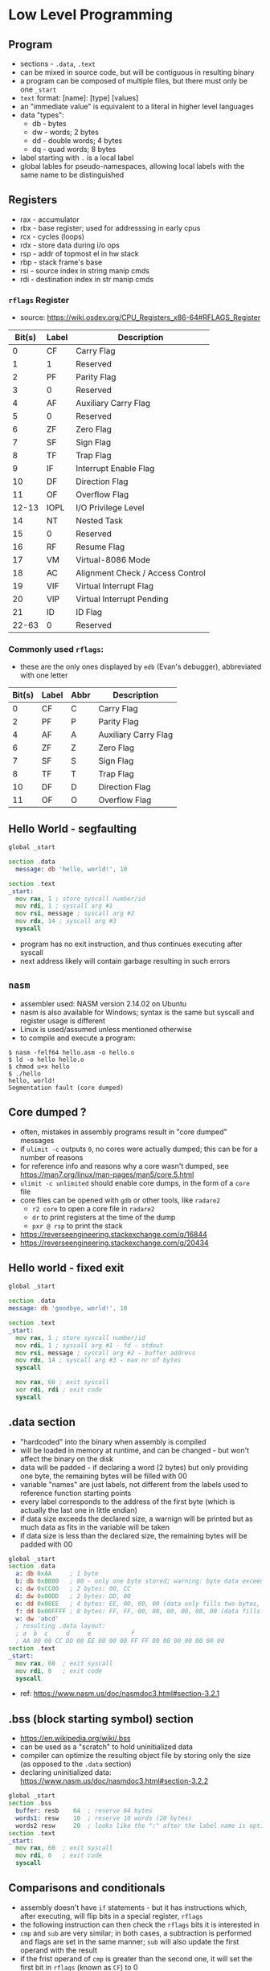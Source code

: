 * Low Level Programming
** Program
   - sections - ~.data~, ~.text~
   - can be mixed in source code, but will be contiguous in resulting binary
   - a program can be composed of multiple files, but there must only be one ~_start~
   - ~text~ format: [name]: [type] [values]
   - an "immediate value" is equivalent to a literal in higher level languages
   - data "types":
     - db - bytes
     - dw - words; 2 bytes
     - dd - double words; 4 bytes
     - dq - quad words; 8 bytes
   - label starting with ~.~ is a local label
   - global lables for pseudo-namespaces, allowing local labels with the same name to be distinguished

** Registers
  - rax - accumulator
  - rbx - base register; used for addresssing in early cpus
  - rcx - cycles (loops)
  - rdx - store data during i/o ops
  - rsp - addr of topmost el in hw stack
  - rbp - stack frame's base
  - rsi - source index in string manip cmds
  - rdi - destination index in str manip cmds
*** ~rflags~ Register
    - source: https://wiki.osdev.org/CPU_Registers_x86-64#RFLAGS_Register
    | Bit(s) | Label | Description                      |
    |--------+-------+----------------------------------|
    |      0 | CF    | Carry Flag                       |
    |      1 | 1     | Reserved                         |
    |      2 | PF    | Parity Flag                      |
    |      3 | 0     | Reserved                         |
    |      4 | AF    | Auxiliary Carry Flag             |
    |      5 | 0     | Reserved                         |
    |      6 | ZF    | Zero Flag                        |
    |      7 | SF    | Sign Flag                        |
    |      8 | TF    | Trap Flag                        |
    |      9 | IF    | Interrupt Enable Flag            |
    |     10 | DF    | Direction Flag                   |
    |     11 | OF    | Overflow Flag                    |
    |  12-13 | IOPL  | I/O Privilege Level              |
    |     14 | NT    | Nested Task                      |
    |     15 | 0     | Reserved                         |
    |     16 | RF    | Resume Flag                      |
    |     17 | VM    | Virtual-8086 Mode                |
    |     18 | AC    | Alignment Check / Access Control |
    |     19 | VIF   | Virtual Interrupt Flag           |
    |     20 | VIP   | Virtual Interrupt Pending        |
    |     21 | ID    | ID Flag                          |
    |  22-63 | 0     | Reserved                         |
*** Commonly used ~rflags~:
    - these are the only ones displayed by ~edb~ (Evan's debugger), abbreviated with one letter
    | Bit(s) | Label | Abbr | Description                      |
    |--------+-------+------+----------------------------------|
    |      0 | CF    |  C   | Carry Flag                       |
    |      2 | PF    |  P   | Parity Flag                      |
    |      4 | AF    |  A   | Auxiliary Carry Flag             |
    |      6 | ZF    |  Z   | Zero Flag                        |
    |      7 | SF    |  S   | Sign Flag                        |
    |      8 | TF    |  T   | Trap Flag                        |
    |     10 | DF    |  D   | Direction Flag                   |
    |     11 | OF    |  O   | Overflow Flag                    |

** Hello World - segfaulting
#+BEGIN_SRC asm :tangle hello.asm
global _start

section .data
  message: db 'hello, world!', 10

section .text
_start:
  mov rax, 1 ; store syscall number/id
  mov rdi, 1 ; syscall arg #1
  mov rsi, message ; syscall arg #2
  mov rdx, 14 ; syscall arg #3
  syscall
#+END_SRC

- program has no exit instruction, and thus continues executing after syscall
- next address likely will contain garbage resulting in such errors

** ~nasm~
   - assembler used: NASM version 2.14.02 on Ubuntu
   - nasm is also available for Windows; syntax is the same but syscall and register usage is different
   - Linux is used/assumed unless mentioned otherwise
   - to compile and execute a program:
#+BEGIN_SRC
$ nasm -felf64 hello.asm -o hello.o
$ ld -o hello hello.o 
$ chmod u+x hello 
$ ./hello 
hello, world!
Segmentation fault (core dumped)
#+END_SRC

** Core dumped ?
   - often, mistakes in assembly programs result in "core dumped" messages
   - if ~ulimit -c~ outputs ~0~, no cores were actually dumped; this can be for a number of reasons
   - for reference info and reasons why a core wasn't dumped, see https://man7.org/linux/man-pages/man5/core.5.html
   - ~ulimit -c unlimited~ should enable core dumps, in the form of a ~core~ file
   - core files can be opened with ~gdb~ or other tools, like ~radare2~
     - ~r2 core~ to open a core file in ~radare2~
     - ~dr~ to print registers at the time of the dump
     - ~pxr @ rsp~ to print the stack
   - https://reverseengineering.stackexchange.com/q/16844
   - https://reverseengineering.stackexchange.com/q/20434

** Hello world - fixed exit
#+BEGIN_SRC asm :tangle hello-fixed.asm
  global _start

  section .data
  message: db 'goodbye, world!', 10

  section .text
  _start:
    mov rax, 1 ; store syscall number/id
    mov rdi, 1 ; syscall arg #1 - fd - stdout
    mov rsi, message ; syscall arg #2 - buffer address
    mov rdx, 14 ; syscall arg #3 - max nr of bytes
    syscall

    mov rax, 60 ; exit syscall
    xor rdi, rdi ; exit code
    syscall
#+END_SRC

** .data section
   - "hardcoded" into the binary when assembly is compiled
   - will be loaded in memory at runtime, and can be changed - but won't affect the binary on the disk
   - data will be padded - if declaring a word (2 bytes) but only providing one byte, the remaining bytes will be filled with 00
   - variable "names" are just labels, not different from the labels used to reference function starting points
   - every label corresponds to the address of the first byte (which is actually the last one in little endian)
   - if data size exceeds the declared size, a warnign will be printed but as much data as fits in the variable will be taken
   - if data size is less than the declared size, the remaining bytes will be padded with 00

#+BEGIN_SRC asm :tangle data-section-layout.asm
  global _start
  section .data
    a: db 0xAA     ; 1 byte
    b: db 0xBB00   ; 00 - only one byte stored; warning: byte data exceeds bounds [-w+number-overflow]
    c: dw 0xCC00   ; 2 bytes: 00, CC
    d: dw 0x00DD   ; 2 bytes: DD, 00
    e: dd 0x00EE   ; 4 bytes: EE, 00, 00, 00 (data only fills two bytes, so the remaining ones will be 00)
    f: dd 0x00FFFF ; 8 bytes: FF, FF, 00, 00, 00, 00, 00, 00 (data fills 3 bytes, remaining ones will be 00)
    w: dw 'abcd'
    ; resulting .data layout:
    ; a  b  c     d     e           f
    ; AA 00 00 CC DD 00 EE 00 00 00 FF FF 00 00 00 00 00 00 00
  section .text
  _start:
    mov rax, 60  ; exit syscall
    mov rdi, 0   ; exit code
    syscall
#+END_SRC

   - ref: https://www.nasm.us/doc/nasmdoc3.html#section-3.2.1

** .bss (block starting symbol) section
   - https://en.wikipedia.org/wiki/.bss
   - can be used as a "scratch" to hold uninitialized data
   - compiler can optimize the resulting object file by storing only the size (as opposed to the ~.data~ section)
   - declaring uninitialized data: https://www.nasm.us/doc/nasmdoc3.html#section-3.2.2
#+BEGIN_SRC asm :tangle bss-example.asm
  global _start
  section .bss
    buffer: resb    64  ; reserve 64 bytes 
    words1: resw    10  ; reserve 10 words (20 bytes)
    words2 resw     20  ; looks like the ":" after the label name is optional
  section .text
  _start:
    mov rax, 60  ; exit syscall
    mov rdi, 0   ; exit code
    syscall
#+END_SRC

** Comparisons and conditionals
   - assembly doesn't have ~if~ statements - but it has instructions which, after executing, will flip bits in a special register, ~rflags~
   - the following instruction can then check the ~rflags~ bits it is interested in
   - ~cmp~ and ~sub~ are very similar; in both cases, a subtraction is performed and flags are set in the same manner; ~sub~ will also update the first operand with the result
   - if the frist operand of ~cmp~ is greater than the second one, it will set the first bit in ~rflags~ (known as ~CF~) to 0
   - if the second operand is greater than the first, ~CF~ will be 1
   - other flags: (source: https://stackoverflow.com/a/43844182)
#+BEGIN_SRC
CF - 1 if unsigned op2 > unsigned op1
OF - 1 if sign bit of OP1 != sign bit of result
SF - 1 if MSB (aka sign bit) of result = 1
ZF - 1 if Result = 0 (i.e. op1=op2)
AF - 1 if Carry in the low nibble of result
PF - 1 if Parity of Least significant byte is even
#+END_SRC
   - for example, if we use ~cmp~ to compare 42 and 43:
#+BEGIN_SRC asm :tangle cmp.asm
  global _start
  section .text
  _start:

  cmp 42, 43 ; scenario A - op1 < op2
  ;  | Bit(s) | Label| Value  | Description                      |
  ;  |--------+------+--------+----------------------------------|
  ;  |      0 | CF   |   1    | Carry Flag                       |
  ;  |      2 | PF   |   1    | Parity Flag                      |
  ;  |      4 | AF   |   1    | Auxiliary Carry Flag             |
  ;  |      6 | ZF   |   0    | Zero Flag                        |
  ;  |      7 | SF   |   1    | Sign Flag                        |
  ;  |      8 | TF   |   0    | Trap Flag                        |
  ;  |     10 | DF   |   0    | Direction Flag                   |
  ;  |     11 | OF   |   0    | Overflow Flag                    |

  cmp 42, 41 ; scenario B - op1 > op2
  ;  | Bit(s) | Label| Value  | Description                      |
  ;  |--------+------+--------+----------------------------------|
  ;  |      0 | CF   |   0    | Carry Flag                       |
  ;  |      2 | PF   |   0    | Parity Flag                      |
  ;  |      4 | AF   |   0    | Auxiliary Carry Flag             |
  ;  |      6 | ZF   |   0    | Zero Flag                        |
  ;  |      7 | SF   |   0    | Sign Flag                        |
  ;  |      8 | TF   |   0    | Trap Flag                        |
  ;  |     10 | DF   |   0    | Direction Flag                   |
  ;  |     11 | OF   |   0    | Overflow Flag                    |

  cmp 42, 42 ; scenario C - op1 = op2
  ;  | Bit(s) | Label| Value  | Description                      |
  ;  |--------+------+--------+----------------------------------|
  ;  |      0 | CF   |   0    | Carry Flag                       |
  ;  |      2 | PF   |   1    | Parity Flag                      |
  ;  |      4 | AF   |   0    | Auxiliary Carry Flag             |
  ;  |      6 | ZF   |   1    | Zero Flag                        |
  ;  |      7 | SF   |   0    | Sign Flag                        |
  ;  |      8 | TF   |   0    | Trap Flag                        |
  ;  |     10 | DF   |   0    | Direction Flag                   |
  ;  |     11 | OF   |   0    | Overflow Flag                    |
#+END_SRC
  - ~radare2~ has the ~drc~ command, which gives the following outputs for gt, lt and eq:
#+BEGIN_SRC
0 0 1 EQ
1 1 0 NE
1 0 0 CF
1 0 0 NEG
0 0 0 OF
1 0 0 HI
1 0 1 HE
0 1 1 LO
0 1 1 LOE
0 1 1 GE
0 1 0 GT
1 0 0 LT
1 0 1 LE
#+END_SRC

  - when doing comparisons, if the size of the first operand is known, it determines how many bytes will be taken from the second operand
  - when an operand is read from a memory address, bytes will be reversed
  - when size is ambiguous, it can be specified on either operands (for ~cmp~, at least)
#+BEGIN_SRC asm :tangle comparison-size.asm
  global _start
  section .data
    a: db 0xAA   ; = 170
    b: db 0xBB00 ; only 00 will be stored; a warning will be generated at compile time
    c: dw 0xCC00
    d: dw 0x00DD
    ;         a b c   d
    ; .data:  AA0000CCDD00
  section .text
  _start:
    mov rax, 0xAA
    ; rax:    00000000AA
    ; eax:      000000AA
    ; al:             AA
    ; ah:             00

    cmp rax, 0xAA    ; EQ
    cmp rax, [a]     ; NE - rax compared with 000000DDCC0000AA - 8 bytes (because rax is 8 bytes) starting at a, but reversed because little-endian
    ; cmp 0xDDCC0000AA, [a]     ; error: invalid combination of opcode and operands
    ; cmp [a], 0xDDCC0000AA     ; error: operation size not specified
    cmp [a], byte 0xDDCC0000AA  ; EQ; warning: byte data exceeds bounds [-w+number-overflow]
    cmp byte [a], 0xDDCC0000AA  ; EQ; warning: byte data exceeds bounds [-w+number-overflow]

    mov rcx, 0xDDCC0000AA ; EQ
    ; NOTE: mov is actually "movabs" in compiled code - https://reverseengineering.stackexchange.com/a/2628
    ; quote from http://www.ucw.cz/~hubicka/papers/amd64/node1.html:
    ; --------------------------------------------------------------
    ; The immediate operands of instructions has not been extended to 64 bits to
    ; keep instruction size smaller, instead they remain 32-bit sign extended.
    ; Additionally the movabs instruction to load arbitrary 64-bit constant into
    ; register and to load/store integer register from/to arbitrary constant
    ; 64-bit address is available.
    cmp rcx, [a]     ; EQ

    ; because 'a' is only one byte, it should be compared with other 1 byte values
    cmp al, [a]      ; EQ; in assembly, ~byte~ (as below) is automatically added
    cmp al, byte [a] ; EQ
    cmp ah, [a]      ; NE
#+END_SRC

#+RESULTS:

** Conditionals
   - let's say we want to set ~rbx~ to 1 if ~rax~ is > 50, and to ~0~ otherwise:
#+BEGIN_SRC asm :tangle conditionals.asm
  global _start
  section .text
  _start:
    mov rax, 51   ; it's >50, so we want to set rbx to 1
    cmp rax, 50   ; compare the two operands - will set dedicated register falgs
    jl .large     ; if th 
#+END_SRC

** Loops
   - option 1 - use an unconditional jump to end the loop
#+BEGIN_SRC asm :tangle loop-unconditional-jmp.asm
  global _start
  section .text
  _start:
    mov rax, 0   ; count
    .loop:
      cmp rax, 10  ; reached max ?
      je .done     ; exit loop
      ; ... do some work ...
      inc rax      ; increment loop count
      jmp .loop    ; loop again
    .done:
      ; loop completed
#+END_SRC

   - option 2 - allow execution to continue when looping not neccessary
#+BEGIN_SRC asm :tangle loop-continue.asm
  global _start
  section .text
  _start:
    mov rax, 0   ; count
    .loop:
      ; ... do some work ...
      inc rax      ; increment loop count
      cmp rax, 10  ; reached max ?
      jne .loop    ; exit loop
    .done:
      ; loop completed
#+END_SRC

** Signed integers and two's complement
   - on x86, signed integers are represented using two's complement
   - in two's complement, the high (leftmost) bit is the sign bit
   - if the high bit is 1, the number is negative; otherwise it's positive
   - to get the negative version of a number:
      1) subtract 1
      2) invert all bits
    - ex: ~0101~ is 5; to get -5:
        1) ~0101 - 1 = 0100~ 
        2) ~0100 inverted = 1011~ (-5 in two's complement)
   - to convert from two's complement to (regular?) representation, the inverse process can be used:
      1) invert all bits
      2) add 1
    - ex 1: ~1011~ (~b~ in hex) is -5 in two's complement (could also be interpreted as 11 in decimal)
        1) ~1011 inverted = 0100~
        2) ~0100 + 1 = 0101~ (5 in decimal)
    - ex 2: ~1111~ is -1 in two's complement (could also be interpreted as 15 in decimal)
        1) ~1111 inverted = 0000~
        2) ~0000 + 1 = 0001~ (1 in decimal)
    - for 8 bits (1 byte):
      - max unsigned value is 255
      - max signed is 127 (0111_1111), min is -128 (1000_0000, 0x80; inv = 0111_1111; +1 = 1000_0000)
#+BEGIN_SRC asm :noweb yes :tangle twos-complement.asm
  global _start
  section .data
  section .text
  _start:
    mov al, -1   ; al = 0xFF, 1111_1111; unsigned = 255
    mov al, -2   ; al = 0xFE, 1111_1110; unsigned = 254
    mov al, 255  ; 
    mov al, 256  ; mov al, 0 ; warning
    mov al, 257  ; mov al, 1 ; warning

    mov rax, 60  ; exit syscall
    mov rdi, 0   ; exit code
    syscall
#+END_SRC

#+RESULTS:

*** Resources
   - https://39iosdev.gitlab.io/ccd-iqt/idf/assembly/ASM_Basic_Operations/negative_bitwise.html

** Simple math, carry and overflow flags
   - in assembly, there is no metadata associated with values stored memory, such as their type
   - when encountering an arithmetic instruction, the CPU will "just do it" without trying to understand whether it's a signed or unsigned number
     - it will, however, set the CF or OF flag
   - carry flag (CF) - set when the result cannot be represented as an unsigned value, in the available space
     - no sign bit required
     - has no meaning for signed numbers - signed numbers can cause overflow, but not carry 
     - ex: adding 1 to 0xFF will cause CF to be set
   - overflow flag (OF) - set when the result cannot be represented as a signed value, in the available space
     - you overflow into the sign bit
     - has no meaning for unsigned numbers - unsigned numbers can carry, but not overflow
     - ex: subtracting 1 from 0x80 will cause OF to be set
   - ~inc~, ~dec~ don't affect the carry/overflow flags
   - to clear the OF and CF flags: ~test al, al~
   - the ~set*~ family of instructions can be used to set something based on flags
     - ex: ~setc rax~ ⇒ sets rax to the same as the the carry flag (1 or 0)
#+BEGIN_SRC asm :noweb yes :tangle math-add-sub.asm
  global _start
  section .data
    a: db 0x35 
  section .text
  _start:
    mov al, 255
    add al, 1 ; CF = 1, OF = 0
    mov al, 0 
    sub al, 1 ; CF = 1, OF = 0

    mov al, 0x80 ; al = 1000_0000, 0x80, -128 in two's complement
    sub al, 1    ; al = 0111_1111, 0x7f, +129 in two's copmlement; OF=1
    test al, al
    sub al, 0xFF ; al = 80; OF=1, CF=1

    mov rax, 60  ; exit syscall
    mov rdi, 0   ; exit code
    syscall
#+END_SRC


#+RESULTS:
*** Resources
   - [[https://www.youtube.com/watch?v=ehAJ_zqF0Y4][Modern x64 Assembly 6: ADD, SUB INC and DEC]]
   - http://www.posix.nl/linuxassembly/nasmdochtml/nasmdoca.html#section-A.5

** Multiplication
   - use the smallest registers that will do the job, as it would be more efficient
     - ex: don't use ~eax~ when all you need is ~al~
   - significantly different from ~add~ and ~sub~:
   - 1) different instructions for signed/unsigned ops
   - 2) results of a multiplication/divisoin may require much more space
     - if each operand is 2 digits, the result might require up to 4 digits - regardless of base
     - ex: 99 x 99 = 9801
   - unsigned multiplications done with ~mul~, divisions with ~div~; both instructions have signed counterparts (~imul~, ~idiv~)
   - the size of the operand will be used to termine how many bytes of ~rax~ to take as the first operand
   - ~mul~ result can span two registers; below, "operand" refers to the second operand - the paramter given to ~mul~:
     - if the second register is required, CF and OF will be set to 1; otherwise both will be unset (zero)
     - if operand is 8 bits, the result can be stored in ~ax~ - high byte to ~ah~, low byte to ~al~
       - CF/OF being set doesn't mean there's something ~dx~, because high bits go into ~ah~
       - in all other cases, CF/OF means high bits were set in ~dx/edx/rdx~
     - if operand is 16 bits: high bits go to ~dx~, low bits to ~ax~
     - if operand is 32 bits: high bits go to ~edx~, low bits to ~eax~
     - if operand is 64 bits: high bits go to ~rdx~, low bits to ~rax~
#+BEGIN_SRC asm :noweb yes :tangle math-mul.asm
  global _start
  section .data
  section .text
  _start:
    mov al,  0xFF ; 255
    mov r8b, 0xFF ; 255
    mul r8  ; multiply value in rax (al) with value in r8b -> 65025, 0xFE01
    ; ax: 0xfe01, CF=0, OF=0

    mov ax,  0xFFFF  ; 65535
    mov r8,  0xFFFFF ; 1048575 (will be assembled to r8d)
    mul r8b  ; 65535 * 1048575 = 68718362625 (0xfffef0001) - but, because r8b is 1 byte, 255 * 255 = 0xfe01 
    ; eax: 0xfe01, CF=1, OF=1

    ; same as above - but multiplying by r8w instead of r8
    mov ax,  0xFFFF  ; 65535
    mov r8,  0xFFFFF ; 1048575
    mul r8w  ; 68718362625 0xfffef0001 - using two registers
    ; dx: 0xfffef, ax: 0001, CF=1, OF=1

    mov rax, 60  ; exit syscall
    mov rdi, 0   ; exit code
    syscall
#+END_SRC

** Division
   - unlike ~mul~, ~div~ won't touch the flags - but can generate exceptions
   - it can use two registers for both input and output
   - the number to be divided will be taken from ~rdx:rax~
   - important: given the above, clearn ~rdx~ before dividing !
   - result has two components: quotient and remainder
     - if a word (2 bytes) is divided, ~al~ will hold the quotient, ~ah~ the remainder)
     - if a dword (4 bytes) is divided, two registers will be used: ~ax~ - quotient, ~dx~ remainder
     - similarly for 8 and 16 bytes; the quotient and remainder will span increasing parts of ~rax~ and ~rdx~, respectivelly
#+BEGIN_SRC asm :noweb yes :tangle math-div.asm
  global _start
  section .data
  section .text
  _start:
    ; the instruction param size determines how many bytes will be taken as dividend
    mov ax,  0x4e9b ; 20123 (0x9b = 155)
    mov r8w, 0x03e8 ;  1000 (0xe8 = 232) - only one byte (r8b) will be taken into account
    div r8b
    ; al: 0x56, 86  (quotient)
    ; ah: 0xab, 171 (remainder)
    ; 86 * 232 = 19952 + 171 = 20123

    ; same as above, but dividing by r8w
    mov ax,  0x4e9b ; 20_123
    mov r8w, 0x03e8 ;  1_000
    div r8w
    ; rax: 20 (0x14), rdx: 123 (0x7b)

    ; same as above, but eax is much larger
    mov rdx, 0 ; if this is not cleared, result would be wrong !
    mov eax, 0xFFFF4e9b ; 4_294_921_883
    mov r8w, 0x03e8     ;         1_000
    div r8w
    ; ax: 0x0014 (20)
    ; rax: 0xffff0014   ; 4_294_901_780 (only ax was set, ffff is leftover from previous operations !)
    ; rdx: 0x7b (123)
    mov rdx, 0 ; cleanup

    ; to divide 4626 (0x1212) by 1000:
    mov rax, 0x1212 ; 4626
    mov r8w, 0x03e8 ; 1000
    div r8w
    ; rax: 4, rdx: 626 (0x272)
    mov rdx, 0 ; cleanup

    ; if we lave ax the same but set dx, the bits in dx will be the high bits of
    ; a word so 201.234 (0x31212) will be divided by 1000:
    mov rdx, 0x0003
    mov rax, 0x1212
    mov r8w, 0x03e8 ;  1000
    div r8w
    ; rax: 201 (0xc9), rdx: 234 (0xea)

    mov rax, 60  ; exit syscall
    mov rdi, 0   ; exit code
    syscall
#+END_SRC

*** Resources
    - https://docs.oracle.com/cd/E19455-01/806-3773/6jct9o0am/index.html

** Bitwise operations
#+BEGIN_SRC asm :noweb yes :tangle bitwise.asm
  xor
  or
  and
  shl
  sar rax, cl ; if trying to use, for ex, rcx: error: invalid combination of opcode and operands
#+END_SRC

** ~mov~ operations with different operand sizes
#+BEGIN_SRC asm :noweb yes :tangle mov-sizes.asm
  global _start
  section .text
  _start:
    mov rax, 0xFFFFFFFFFFFFFFFF

    ; the following instructions will zero out the last 2 bytes (size of ax)
    mov ax, 0
    mov ax, 0x0
    mov ax, 0x000000

    ; all the following instructions are written as 'mov 0' and will zero out all of rax
    mov eax, 0
    mov rax, 0
    mov word rax, 0x00 ; warning: register size specification ignored [-w+other]
    ; mov rax, word 0x00 ; error: mismatch in operand sizes
    ; mov rax, word 0x0000 ; error: mismatch in operand sizes
    mov rax, 0x0000
#+END_SRC

#+RESULTS:

** Syscalls
   - on Linux, each syscall has a unique, constant integer as ID; for example, for ~write~ it's 1
   - syscalls are invoked with the ~syscall~ instruction on x86-64; on 32, interrupt 0x80 is used instead
   - x86-64 Linux syscalls: http://blog.rchapman.org/posts/Linux_System_Call_Table_for_x86_64/
   - syscall ids are different on 32 bits compared to 64
   - to invoke a syscal:
     - put it's ID in ~rax~
     - put arguments in the corresponding register (see below)
     - invoke ~syscall~
   - syscalls would preserve rsp, rbp, rbx, r12, r13, r14, and r15 but might trample other registers

*** Syscall Arguments - Linux
  | Argument Nr. | Register |
  |--------------+----------|
  | 1st          | rdi      |
  | 2nd          | rsi      |
  | 3rd          | rdx      |
  | 4th          | r10      |
  | 5th          | r8       |
  | 6th          | r9       |
  
*** Common Syscalls
| Id | System call | $1 (rdi)        | $2 (rsi)        | $3 (rdx)     | $4 (r10) | $5 (r8) | $5 (r9) |
|----+-------------+-----------------+-----------------+--------------+----------+---------+---------|
|  0 | read        | unsigned int fd | char *buf       | size_t count |          |         |         |
|  1 | write       | unsigned int fd | const char *buf | size_t count |          |         |         |
| 60 | exit        | int error_code  |                 |              |          |         |         |

*** Resources
   - https://github.com/torvalds/linux/blob/master/arch/x86/entry/syscalls/syscall_64.tbl
   - https://www.nekosecurity.com/x86-64-assembly/part-3-nasm-anatomy-syscall-passing-argument
   - https://blog.packagecloud.io/eng/2016/04/05/the-definitive-guide-to-linux-system-calls/
   - "Where do you find the syscall table for Linux?" - https://unix.stackexchange.com/a/499016/39603
     
** Pointers and addresses
   - some syscalls require "pointers" as args - addresses
   - on a 64 bit CPU, addresses are 64 bits - 8 bytes
   - instructions use square brackets to "dereference" a pointer - and take contents at the address, as opposed to the actual address itself
   - so ~mov rax, [foo]~ can be thought of as ~mov rax, *foo~
   - the ~mov~ instruction is a bit misleading as it won't move but will actually copy - the source is unchanged
   - how many bytes would be copied ? The first operand determines that (?: exceptions to this rule ?)
#+BEGIN_SRC asm :tangle pointers.asm
    global _start
    section .data
      foo: db 'aaaaaaaa' ; NOTE: ASCII code for 'a' is 96, or 0x61
    section .text
    _start:
      mov rax, foo   ; 00 00 00 00 00 40 20 00 ; put the address of the first byte of foo into rax
      mov rax, 0     ; 00 00 00 00 00 00 00 00 ; zero out rax
      mov ah,  [foo] ; 00 00 00 00 00 00 61 00 ; fill the "high" byte of ax with the first byte of foo
      mov al,  [foo] ; 00 00 00 00 00 00 61 61 ; fill the "low" byte of ax with the first byte of foo (note: high byte is filled from previous command)
      mov ax,  [foo] ; 00 00 00 00 00 00 61 61 ; ax is 2 bytes; so starting with the first byte of foo, copy 2 bytes to ax
      mov eax, [foo] ; 00 00 00 00 61 61 61 61 ; eax is 4 bytes; so starting with the first byte of foo, copy 4 bytes to ax
      mov rax, [foo] ; 61 61 61 61 61 61 61 61 ; rax is 8 bytes; so starting with the first byte of foo, copy 8 bytes to ax
#+END_SRC

   - to load the actual address of a location in a registry, use ~lea~
   - ~mov~ can be used instead of ~lea~ in some cases - when address does not require adjustments
   - ~lea~ is position-independent - unlike ~mov~ (not sure what this means, TBC)
   - ~lea~ doesn't actually read the contents at the adress - it only computes the address
   - ~lea~ can't be used without the square brackets in the second operand (TBC)
   - ~lea~ doesn't touch the flags - ~lea eax, [eax + 1]~ and ~inc eax~ achieve the same, but the former doesn't trample flags
   - simple ~lea~, with 2 operands, is much faster than 3-operand ~lea~
#+BEGIN_SRC asm :tangle mov-vs-lea.asm
global _start
section .data
  foo: db '123456789'
section .text
_start:
   mov rax, foo       ; load address of ~foo~ into rax
   mov rax, [foo]     ; load contents of ~foo~ (first 8 bytes) into rax
   ;lea rax, foo       ; error: invalid combination of opcode and operands
   lea rax, [foo]     ; load address of ~foo~ into rax
   lea rax, [foo + 1] ; load address of (~foo~ + 1) into rax
   mov rax, [foo + 1] ; load contents of (~foo~ + 1) into rax
#+END_SRC

  - when size is unknown, errors result
  - the way size is specified is a bit counter-intuitive; it's specified on the destination
#+BEGIN_SRC asm :tangle operand-size.asm
  global _start
  section .data
    foo: dq 0xBEEFBABE
    bar: dq 0xDECAFBAD
  section .text
  _start:
    ;mov [foo], bar ; error: operation size not specified
    ;mov [foo], 1 ; error: operation size not specified
    ;mov byte[foo], bar ; ⇒ relocation truncated to fit: R_X86_64_8 against `.data'
    ;mov [foo], [bar] ; error: invalid combination of opcode and operands
    mov byte  [foo], 1 ; NOTE: bytes are stored in reverse, so this will leave foo as 0xBEEFBA01 (in memory: 0x01BAEFBE)
    mov byte  [foo], 0x8BADF00D ; warning: byte data exceeds bounds [-w+number-overflow] (only 0D - 1 byte - will be moved)
    mov word  [foo], 0x8BADF00D ; warning: word data exceeds bounds [-w+number-overflow]
    mov dword [foo], 0x8BADF00D ; 
    mov qword [foo], 0x8BADF00D ; warning: signed dword immediate exceeds bounds [-w+number-overflow], warning: dword data exceeds bounds [-w+number-overflow] 
#+END_SRC

*** Example: print a string, one character at a time
#+BEGIN_SRC asm :tangle loop.asm
global _start

section .data
  message: db 'hello, world!', 10

section .text
_start:
  mov ecx, 0 ; loop index

.loop:
  mov rax, 1 ; store syscall number/id
  mov rdi, 1 ; syscall arg #1 - fd - stdout
  lea rsi, [message + ecx] ; syscall arg #2 - buffer address
  mov rdx, 1 ; syscall arg #3 - max nr of bytes
  push rcx
  syscall
  pop rcx

  ; compare & loop
  inc ecx ; increment loop index
  cmp ecx, 14
  jne .loop

  mov rax, 60 ; exit syscall
  mov rdi, 0  ; exit code
  syscall
#+END_SRC

*** Resources
    - https://stackoverflow.com/questions/1658294/whats-the-purpose-of-the-lea-instruction
** Example: print rax register contents as hex
#+BEGIN_SRC asm :tangle print-rax.asm
  global _start

  section .data
    hex_chars: db '0123456789ABCDEF'

  section .text
  _start:
    mov rax, 0x1122334455667788
    mov rdi, 1
    mov rdx, 1
    mov rcx, 64 ; cl = 0x40 = 0100 0000 = 64

  .loop:
    ; We're going to make some changes to rax, so let's save its current value on the stack
    push rax

    ; The rax register (like most of other ones) is 64 bits long, and each hex
    ; char encodes 4 bits so we process it 4 bits at a time. We keep track of
    ; the number of remaining bits to be processed in rcx, so it goes down by 4
    ; on each iteration.
    ; rcx: 0000 0000 0000 0000 0000 0000 0000 0000 0000 0000 0000 0000 0000 0000 0100 0000 (0x40 = 64)
    sub rcx, 4
    ; rcx: 0000 0000 0000 0000 0000 0000 0000 0000 0000 0000 0000 0000 0000 0000 0011 1100 (0x3c = 60)

    ; Move the next 4 bits to the end of the register, by shifting right. We
    ; can use rcx as the number of bits to shift. On the first iteration of
    ; the loop, rcx (and therefore cl) will be 60; shifting right 60 bits
    ; leaves the first 4 bits at the end of rax. This destroys the rest of the
    ; bits, but that's OK because we've pushed the original value of rax to
    ; the stack.
    ;    :    1    1    2    2    3    3    4    4    5    5    6    6    7    7    8    8
    ; rax: 0001 0001 0010 0010 0011 0011 0100 0100 0101 0101 0110 0110 0111 0111 1000 1000
    sar rax, cl
    ; rax: 0000 0000 0000 0000 0000 0000 0000 0000 0000 0000 0000 0000 0000 0000 0000 0001 (0x1)

    ; Get rid of all bits except the last 4.This is not useful for the first
    ; iteration, but in the following ones there will be more bits left after
    ; shifting. For example, after shifting 52 bits (3rd iteration), rax is
    ; 0x112 - but we only want the last 4 bits:
    ; rax: 0000 0000 0000 0000 0000 0000 0000 0000 0000 0000 0000 0000 0000 0001 0001 0010 (0x0112 = 274)
    ; 0xf: 0000 0000 0000 0000 0000 0000 0000 0000 0000 0000 0000 0000 0000 0000 0000 1111 (0x000f = 15)
    ; rax: 0000 0000 0000 0000 0000 0000 0000 0000 0000 0000 0000 0000 0000 0000 0000 0010 (0x0002 = 2) ⇐ result after `and rax, 0xf`
    ; On the first iteration:
    ; rax: 0000 0000 0000 0000 0000 0000 0000 0000 0000 0000 0000 0000 0000 0000 0000 0001 (0x1)
    ; 0xf: 0000 0000 0000 0000 0000 0000 0000 0000 0000 0000 0000 0000 0000 0000 0000 1111 (0xf = 15)
    and rax, 0xf
    ; rax: 0000 0000 0000 0000 0000 0000 0000 0000 0000 0000 0000 0000 0000 0000 0000 0001 (0x01)

    ; Start preparing for syscall to print. The second argument is the address
    ; of what to print. We don't start with the first argument (syscall id)
    ; because that goes into rax, and we need rax' current value. We interpret the
    ; 4 bits in rax as a number, which is used to index into the `hex_chars` array.
    ; For example, if the 4 bits are 1010, that's 10 in decimal; the 10th item in the
    ; array is the corresponding hex char for 10, 'A' - which would get printed by the
    ; 'write' syscall invoked a bit later.
    lea rsi, [hex_chars + rax]

    ; Now we can set the first param for the syscall
    mov rax, 1 

    ; Syscalls can change rcx, so let's save it's value
    push rcx

    ; inovke syscall - prints the character encoded by the current value of
    syscall

    ; restore rcx
    pop rcx

    ; restore value of rax
    pop rax

    ; check if we need to loop again (we have more bits to print)
    cmp ecx, 0
    jne .loop

    ; invoke exit syscall
    mov rax, 60
    mov rdi, 0
    syscall
#+END_SRC

** Functions
   - the ~call <addr>~ instruction is equivalent to ~push rip; jmp <addr>~
   - so the current address is saved on the stack, and the CPU starts executing from <addr>
   - the first 6 arguments are passed like for syscalls, except the 4th one:
*** Functon Arguments - Linux
  | Argument Nr. | Register |
  |--------------+----------|
  | 1st          | rdi      |
  | 2nd          | rsi      |
  | 3rd          | rdx      |
  | 4th          | rcx      |
  | 5th          | r8       |
  | 6th          | r9       |
   - additional args can be passed on the stack
   - the ~ret~ instruction goes back the last address stored on the stack; equivalent to ~pop rip~
   - functions must take due dilligence and leave the stack exactly as it was when the function started
   - functions need to preserve the following registers: ~rbx~, ~rbp~, ~rsp~, ~r12-15~
   - functions are free to trample the registers not enumerated above
   - the above is not enforced in hardware, it is (the most common?) convention
   - return value goes into ~rax~

** Functon Library
#+NAME: functions
#+BEGIN_SRC asm :tangle functons.asm
  section .data
      newline:   db 10       ; 10 in decimal, 0A in hex - ASCII for newline char
      hex_chars: db '0123456789ABCDEF'

  section .text
    print_newline: ; () -> void
      mov rax, 1 ; write syscall
      mov rdi, 1 ; stdout 
      lea rsi, [newline] ; addr of newline char 
      mov rdx, 1 ; count
      syscall
    ret

    print_hex: ; (rdi - number to print as hex) -> void
      mov rax, rdi
      mov rcx, 64
      .loop:
        sub rcx, 4
        push rax
        sar rax, cl
        and rax, 0xF

        push rcx    ; will be trampled by syscall
        mov rdi, 1  ; stdout
        lea rsi, [hex_chars + rax] ; addr
        mov rdx, 1  ; how many bytes to print
        mov rax, 1  ; syscall id
        syscall
        pop rcx
        pop rax
        cmp rcx, 0
        jne .loop
    ret

    exit_ok:
      mov rax, 60  ; exit syscall
      mov rdi, 0   ; exit code
      syscall
    ret

#+END_SRC

#+NAME: exit
#+BEGIN_SRC asm
      mov rax, 60  ; exit syscall
      mov rdi, 0   ; exit code
      syscall
#+END_SRC

#+BEGIN_SRC asm :noweb yes :tangle functions-test.asm
  <<functions>>
  global _start
  _start:
  mov rdi, 0xABCDEF0123456789 ; 1st param
  call print_hex
  call print_newline ; function without args
  call exit_ok
#+END_SRC

** Endianness
   - x86-64 - "little endian" ⇒ in memory, data is stored with the least significant byte first
   - ths does not apply to the bits inside the bytes, or to registers - just memory
#+BEGIN_SRC asm :noweb yes :tangle endianness.asm
  <<functions>>
  global _start
  section .data
    foo: db 0x01, 0x02, 0x03, 0x04, 0x05, 0x06, 0x07, 0x08
    bar: db 0x0102030405060708
    baz: dq 0x0102030405060708
  section .text
  _start:
    mov rdi, [foo]
    call print_hex ; ⇒ 0807060504030201 - reverse order, because little endian
    call print_newline

    mov rdi, [bar]
    call print_hex ; ⇒ 0203040506070808 - only the last byte, 08, was taken because bar is 'db' - the rest come from foo
    call print_newline

    mov rdi, [baz]
    call print_hex ; ⇒ 0102030405060708 - all 8 bytes are stored, in the "correct" order because the whole value is stored as one
    call print_newline
    call exit_ok
#+END_SRC

#+RESULTS:
: 0807060504030201
: 0203040506070808
: 0102030405060708

** String length
#+BEGIN_SRC asm :noweb yes :tangle string-length-null.asm
  <<functions>>
  global _start
  section .data
    foo: db "foobar", 0
    bar: db "abc", 0
  section .text

  ; Calculate the length of a null-terminated string
  ; $1/rdi: pointer (address) to string start
  ; returns/rax: string length
  str_len:
    mov rsi, 0 ; init len 0
    .loop:
      mov dl, byte [rdi + rsi]
      cmp dl, 0
      je .end
      inc rsi
      jmp .loop
    .end:
      mov rax, rsi
      ret

  _start:
    ; calc foo's length
    mov rdi, foo
    call str_len
    mov rdi, rax
    call print_hex
    call print_newline

    ; calc bar's length
    mov rdi, bar
    call str_len
    mov rdi, rax
    call print_hex
    call print_newline

    ; exit
    call exit_ok
#+END_SRC

#+RESULTS:
: 0000000000000006
: 0000000000000003

** Allocating memory on the stack
   - the stack is a simple mechanism, we can ~push~ and ~pop~ stuff - but there is no "allocation" per se
   - anything in the stack can be accessed, but we must know the address - relative to ~rbp~/~rsp~
   - this is conter-intuitive, but the stack grows downwards - so when something is pushed, ~rsp~ decreases
   - ~push~ will place data on the stack, and decrease ~rsp~ by 8 - even when less than 8 bytes are pushed
   - AMD manual mentions different opcodes for ~push~, depending on how many bytes are pushed
     - for one byte immediate values, it's 6A and for other sizes (2, 4, 8) it's 68
     - I'm not sure how this matters, because even if you push 1 byte, ~rsp~ still goes down by 8
#+BEGIN_SRC asm :tangle stack.asm
  global _start
  section .text
  _start:
    push 'a'   ; 1 byte
    push 'abc' ; 4 bytes
    push 100   ; 1 byte
#+END_SRC

** Function: print buffer as an unsigned 64-bit integer

#+BEGIN_SRC asm :noweb yes :tangle print-unsigned-number.asm
  <<functions>>
  global _start

  section .data

    foo: dq 0x64       ; 100
    bar: dq 0x100      ; 256
    baz: dq 0x12345678 ; 305,419,896
    max: dq 0xFFFFFFFF ; 4,294,967,295

  section .text

    ; Print the input buffer as a 64-bit unsigned int
    ; $1/rdi: pointer (address) to first byte
    print_uint:
      mov rcx, 10
      mov rax, [rdi]
      mov r8, 0      ; counts number of digits
      .loop:
        inc r8
        mov rdx, 0   ; used by div as the high word
        div rcx      ; division result ⇒ rax; remainder ⇒ rdx
        add rdx, 48  ; add 48 to get ascii code
        push rdx
        cmp rax, 0
        jne .loop

      mov rax, 1     ; syscall id
      mov rdx, 1     ; how many bytes to print - for syscall
      mov rdi, 1     ; stdout
      .print_loop:
        mov rsi, rsp   ; top of stack - ASCII code of decimal digit
        syscall
        pop r9
        dec r8
        cmp r8, 0
        jne .print_loop

      ret

    _start:
      ; print 100
      mov rdi, foo
      call print_uint
      call print_newline

      ; print 256
      mov rdi, bar
      call print_uint
      call print_newline

      ; print 305419896
      mov rdi, baz
      call print_uint
      call print_newline

      ; exit
      call exit_ok
#+END_SRC

#+RESULTS:
: 100
: 256
: 305419896

** Function: print buffer as a signed 64-bit integer

#+BEGIN_SRC asm :noweb yes :tangle print-signed-number.asm
  <<functions>>
  global _start

  section .data
    foo: dq 0xffffffffffffffff ; -1
    bar: dq 0xfffffffffffffffb ; -5
    baz: dq 0x5                ; +5

  section .text

  ; Print the input buffer as a 64-bit unsigned int
  ; $1/rdi: pointer (address) to first byte
  print_uint:
    mov rcx, 10
    mov rax, [rdi]
    mov r8, 0      ; counts number of digits
    .loop:
      inc r8
      mov rdx, 0   ; used by div as the high word
      div rcx      ; division result ⇒ rax; remainder ⇒ rdx
      add rdx, 48  ; add 48 to get ascii code
      push rdx
      cmp rax, 0
      jne .loop

    mov rax, 1     ; syscall id
    mov rdx, 1     ; how many bytes to print - for syscall
    mov rdi, 1     ; stdout
    .print_loop:
      mov rsi, rsp   ; top of stack - ASCII code of decimal digit
      syscall
      pop r9
      dec r8
      cmp r8, 0
      jne .print_loop

    ret

  ; Print the input buffer as a 64-bit signed int, represented as two's complement
  ; $1/rdi: pointer (address) to first byte
  print_int:

    ; get ascii for the sign (+: 43, -: 45)
    mov r9, [rdi]  ; copy the number
    sar r9, 63     ; shift 63 bits out
    cmp r9, 0      ; 0 - positive
    je .set_pos
    jne .set_neg

    ; if nr is negative, store ascii for minus in r8, and convert from two's complement in r9
    .set_neg:
      mov r8, 45     ; ascii for - (minus)

      ; get the unsigned value
      mov r9, [rdi]
      not r9         ; invert all bits
      add r9, 1      ; add 1
      jmp .print_sign

    ; if the value is positive, store ascii for '+' in r8 and simply copy the value to r9
    .set_pos:
      mov r8, 43     ; ascii for '+'
      mov r9, [rdi]

    ; print the sign
    .print_sign:
    mov rax, 1     ; syscall id
    mov rdx, 1     ; how many bytes to print - for syscall
    mov rdi, 1     ; stdout
    push r8        ; put r8 (the ascii of the sign) on the stack, so we get an address to give to 'write' syscall
    mov rsi, rsp   ; what to print - ascii of sign
    syscall
    pop r8

    ; use previously defined function to print r9
    push r9
    mov rdi, rsp
    call print_uint
    pop r9
    ret

    _start:
      ; print -1
      mov rdi, foo
      call print_int
      call print_newline

      ; print -5
      mov rdi, bar
      call print_int
      call print_newline

      ; print 5
      mov rdi, baz
      call print_int
      call print_newline

      ; exit
      call exit_ok
#+END_SRC

#+RESULTS:
: -1
: -5
: +5

** Function: read a character from stdin
   - read a char and return it in ~rax~
#+BEGIN_SRC asm :noweb yes :tangle read-char.asm
  <<functions>>
  global _start
  section .data
    prompt: db 'Enter a character: '
  section .text
  _start:
    mov rax, 1     ; syscall id = 1 (write)
    mov rdi, 1     ; syscall $1, fd = 1 (stdout)
    mov rsi, prompt; syscall $2, *buf = &prompt (addr from where to take bytes to be written)
    mov rdx, 19    ; syscall $3, count = 19 (how many bytes to write)
    syscall

    mov rax, 0     ; syscall id = 0 (read)
    mov rdi, 0     ; syscall $1, fd = 0 (stdin)
    push 0         ; zero out the top of the stack, where 
    mov rsi, rsp   ; syscall $2, *buf = rsp (addr where to put read byte)
    mov rdx, 1     ; syscall $3, count = 1 (how many bytes to read)
    syscall

    pop rax        ; return value

    call exit_ok   ; exit
#+END_SRC

#+RESULTS:
: Enter a character: 

*** Resources
    - x64 Assembly - Constructing and using a stack string - https://www.youtube.com/watch?v=SVQjbcXXOFc
    - ~read~ syscall: https://linuxhint.com/read_syscall_linux/

** Function: read a word, and echo it back
#+BEGIN_SRC asm :noweb yes :tangle read-word-echo.asm
  global _start
  section .bss
    buf resb 10
  section .text
    ; Read a word from stdin, terminate it with a 0 and place it at the given
    ; address. Only the first word will be read; any characters exceeding the
    ; maximum will be truncated.
    ; - $1, rdi: *buf - where to place read bytes
    ; - $2, rsi: max_count, including the NULL terminator
    ; Returns in rax:
    ; - *buf - address of the first byte where the NULL-terminated string was placed
    ; - 0, if input too big
    read_word: ; (rdi: *buf, rsi: max_count) -> *buf, or 0 if input too big
      mov r8, 0      ; current count
      mov r9, rsi    ; max count
      dec r9         ; one char will be occupied by the terminating 0
      mov r10, 0     ; 0 - no non-ws chars so far; 1 - reading; 2 - done

      ; read a char into the top of the stack, then pop it into rax
      .next_char:
        push rdi       ; save; will be clobbered by syscall
        push 0         ; top of the stack will be used to place read byte
        mov rax, 0     ; syscall id = 0 (read)
        mov rdi, 0     ; syscall $1, fd = 0 (stdin)
        mov rsi, rsp   ; syscall $2, *buf = rsp (addr where to put read byte)
        mov rdx, 1     ; syscall $3, count (how many bytes to read)
        syscall
        pop rax
        pop rdi

        ; if read character is LF or 0, exit
        cmp rax, 0x0a ; LF, Enter
        je .exit
        cmp rax, 0x00 ; NULL - Ctrl + D ⇒ exit with err
        je .err

        ; is the read character whitespace ?
        cmp rax, 0x20 ; space
        je .whitespace
        cmp rax, 0x0d ; CR
        je .whitespace
        cmp rax, 0x09 ; tab
        je .whitespace

        jmp .not_whitespace

      .whitespace:
        cmp r10, 1      ; are we in a word ?
        jne .next_char  ; not in a word ? just read the next char
        mov r10, 2      ; in a word ? end it
        jmp .next_char  ; ended the word; read next char

      .not_whitespace:
        cmp r10, 2      ; word terminated ? read next char
        je .next_char
        cmp r8, r9               ; check if we still have room
        jb .add_char_start_word  ; add char if we do; start word (r10 = 1) if not already started
        mov r10, 2               ; we get here only if r8 >= r9 ⇒ no more room
        jmp .next_char           ; there might still be whitespace in the kernel buffer

      .add_char_start_word:
        cmp r10, 1
        je .add_char
        mov r10, 1
      .add_char:
        mov byte [rdi+r8], al ; copy character into output buffer
        inc r8                ; inc number of collected characters
        jmp .next_char

      .exit:
        mov byte [rdi+r8], 0
        mov rax, rdi
        ret
      .err:
        mov rax, 0
        ret

  _start:
    push 0
    mov rdi, buf     ; $1 - *buf
    mov rsi, 10      ; $2 - uint count
    call read_word

    cmp rax, 0       ; if error, just exit
    je .exit

    ; print the read word
    mov rax, 1     ; syscall id
    mov rdx, 10    ; how many bytes to print - for syscall
    mov rdi, 1     ; stdout
    mov rsi, buf   ; source of data
    syscall

    ; print newline
    push 0x0a
    mov rax, 1     ; syscall id
    mov rdx, 1     ; how many bytes to print - for syscall
    mov rdi, 1     ; stdout
    mov rsi, rsp   ; source of data
    syscall
    pop rax

    .exit:
      mov rax, 60  ; exit syscall
      mov rdi, 0   ; exit code
      syscall
#+END_SRC

** Function: parse string as an unsigned integer
#+BEGIN_SRC asm :noweb yes :tangle parse-int.asm
    global _start
    section .data
      a: db '291', 0 ; ok; 2 = 0x02, 29 =  0x1d, 291 = 0x123
      b: db '000291', 0 ; ok
      c: db 'x291', 0 ; err 1 - parsing failed
      d: db '18446744073709551616', 0 ; err 2 - overflow
      e: db '18446744073709551615', 0 ; err 2 - overflow
      ok: db 'OK', 0
      failed: db 'FAILED', 0
      newline:   db 10       ; 10 in decimal, 0A in hex - ASCII for newline char
    section .text
      ; If $1 is an ASCII code for digit, return the digit as an unsigned int.
      ; Experimenting with a calling convention returning two values. If the function
      ; succeeds in producing a value, rax will be the produced value, and r11b will be 0.
      ; Otherwise, rax will be 0, and r11b will hold an error code.
      ; OK: u8 (rax)
      ; Err: 0 - no error; 1 - not a digit char (r11b)
      get_digit:
        cmp dil, 48 ; 0x30 ; = '0'
        jb .err
        cmp dil, 57 ; 0x39 ; = '9'
        ja .err
        mov al, dil
        sub al, 48
        mov r11b, 0
        ret
        .err:
          mov r11b, 1
          ret

      ; Takes a null-terminated string and parses it as a 64-bit unsigned int. 
      ; Max number that can be read: 18.446.744.073.709.551.615. (18.5 bln bln)
      ; ----------------------------------------------------------------------
      ; OK: resulting number (rax)
      ; Err: 0 - no error; 1 - parsing failed, 2 - oveflow - number too big (r11b)
      ; ----------------------------------------------------------------------
      parse_int:
        mov r9, 0  ; count
        mov r10, 0 ; return value
        push r12
        xor r12, r12
        .next_char:
          mov dl, byte [rdi + r9] ; dl - rdx, not rdi

          ; check if string terminated
          cmp dl, 0
          je .exit_ok

          ; not terminated; check and add digit
          push rdi       ; save
          mov rdi, 0
          mov dil, dl
          call get_digit
          pop rdi        ; restore
          cmp r11b, 0
          jne .err_parse

          mov cl, al    ; save digit
          mov rax, r10  ; prep multiplication of curr nr by 10
          mov r11, 10   ; multiplication factor = 10
          mul r11       ; multiply - result goes into rax

          ; check if overflow from multiply
          setc r12b
          cmp r12b, 1
          je .err_overflow

          mov r12b, cl  ; get last digit
          add rax, r12  ; r11 was multiplied by 10 and ends with 0; add latest digit

          ; check if overflow from addition
          setc r12b
          cmp r12b, 1
          je .err_overflow

          mov r10, rax
          inc r9

          jmp .next_char

          .err_parse:
            pop r12
            mov rax, 0
            mov r11, 1
            ret
          .err_overflow:
            pop r12
            mov rax, 0
            mov r11b, 2
            ret

          .exit_ok:
            pop r12
            mov r11, 0
            mov rax, r10
            ret
    _start:

     ; test macro
     %macro test 3
       mov rdi, %1
       call parse_int
       cmp rax, %2
       jne %%fail
       cmp r11b, %3
       jne %%fail

       ; print 'ok' and a newline
       mov rax, 1    ; syscall id
       mov rdx, 2    ; how many bytes to print - for syscall
       mov rdi, 1    ; stdout
       mov rsi, ok   ; source of data
       syscall
       mov rax, 1 ; write syscall
       mov rdi, 1 ; stdout 
       lea rsi, [newline] ; addr of newline char 
       mov rdx, 1 ; count
       syscall
       jmp %%ok
       %%fail:
         ; print 'failed', and a newline
         mov rax, 1      ; syscall id
         mov rdx, 7      ; how many bytes to print - for syscall
         mov rdi, 1      ; stdout
         mov rsi, failed ; source of data
         syscall
         mov rax, 1 ; write syscall
         mov rdi, 1 ; stdout 
         lea rsi, [newline] ; addr of newline char 
         mov rdx, 1 ; count
         syscall
       %%ok:
     %endmacro

     ; a: db '291', 0 ; ok; 2 = 0x02, 29 =  0x1d, 291 = 0x123
     test a, 291, 0

     ; b: db '000291', 0 ; ok
     test b, 291, 0

     ; c: db 'x291', 0 ; err 1 - parsing failed
     test c, 0, 1

     ; d: db '18446744073709551616', 0 ; err 2 - overflow
     test d, 0, 2

     ; e: db '18446744073709551615', 0 ; ok
     test e, 18446744073709551615, 0

     mov rax, 60  ; exit syscall
     mov rdi, r11   ; exit code
     syscall
#+END_SRC

#+RESULTS:

** Resources
- nice quick-start, but format is a bit weird: https://www.nasm.us/doc/nasmdoc2.html#section-2.2
- Anatomy of a system call, part 1 - https://lwn.net/Articles/604287
- https://github.com/torvalds/linux/tree/master/include/uapi/linux
- examples: https://www.csee.umbc.edu/portal/help/nasm/sample_64.shtml
- very good, but 32-bit: https://asmtutor.com/#lesson2
- good: https://cs.lmu.edu/~ray/notes/nasmtutorial/
- videos: https://www.youtube.com/playlist?list=PLetF-YjXm-sCH6FrTz4AQhfH6INDQvQSn
- instructions reference, compiled from Intel manuals: https://www.felixcloutier.com/x86/
  
#+BEGIN_SRC asm :noweb yes :tangle foo.asm
  global _start
  section .data
  section .text
  _start:
    mov rax, 60  ; exit syscall
    mov rdi, 0   ; exit code
    syscall
#+END_SRC
